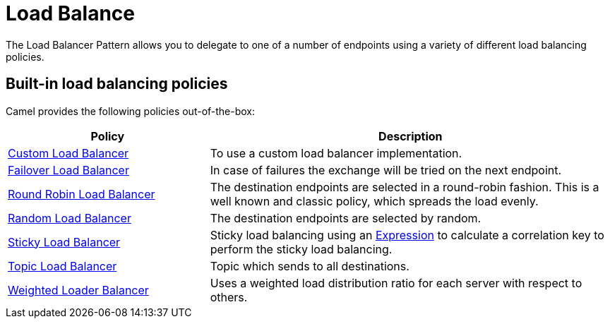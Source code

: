 = Load Balance EIP
:doctitle: Load Balance
:shortname: loadBalance
:description: Balances message processing among a number of nodes
:since: 
:supportlevel: Stable

The Load Balancer Pattern allows you to delegate to one of a number of endpoints using a variety of different load balancing policies.

== Built-in load balancing policies

Camel provides the following policies out-of-the-box:

[width="100%",cols="3,6",options="header"]
|=======================================================================
| Policy | Description
| xref:customLoadBalancer-eip.adoc[Custom Load Balancer] | To use a custom load balancer implementation.
| xref:failover-eip.adoc[Failover Load Balancer] | In case of failures the exchange will be tried on the next endpoint.
| xref:roundRobin-eip.adoc[Round Robin Load Balancer] | The destination endpoints are selected in a round-robin fashion. This is a well known and classic policy, which spreads the load evenly.
| xref:random-eip.adoc[Random Load Balancer] |  The destination endpoints are selected by random.
| xref:sticky-eip.adoc[Sticky Load Balancer] | Sticky load balancing using an xref:manual::expression.adoc[Expression] to calculate a correlation key to perform the sticky load balancing.
| xref:topic-eip.adoc[Topic Load Balancer] | Topic which sends to all destinations.
| xref:weighted-eip.adoc[Weighted Loader Balancer] | Uses a weighted load distribution ratio for each server with respect to others.
|=======================================================================

